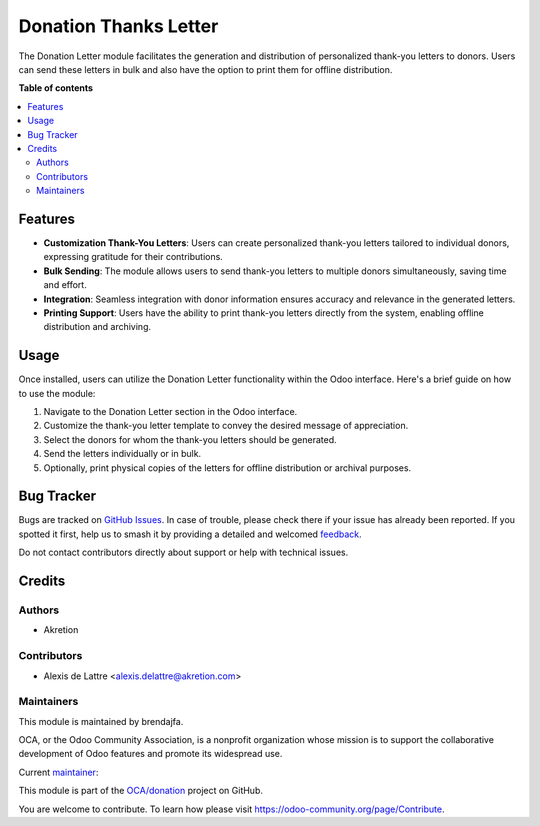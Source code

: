 =======================
Donation Thanks Letter
=======================

.. 
   !!!!!!!!!!!!!!!!!!!!!!!!!!!!!!!!!!!!!!!!!!!!!!!!!!!!
   !! This file is generated by oca-gen-addon-readme !!
   !! changes will be overwritten.                   !!
   !!!!!!!!!!!!!!!!!!!!!!!!!!!!!!!!!!!!!!!!!!!!!!!!!!!!
   !! source digest: sha256:31c48232bdc364a467057018cc5756125fa1ed080631b75f3d8beed95f7a6994
   !!!!!!!!!!!!!!!!!!!!!!!!!!!!!!!!!!!!!!!!!!!!!!!!!!!!

.. |badge1| image:: https://img.shields.io/badge/maturity-Beta-yellow.png
    :target: https://odoo-community.org/page/development-status
    :alt: Beta
.. |badge2| image:: https://img.shields.io/badge/licence-AGPL--3-blue.png
    :target: http://www.gnu.org/licenses/agpl-3.0-standalone.html
    :alt: License: AGPL-3
.. |badge3| image:: https://img.shields.io/badge/github-OCA%2Fdonation-lightgray.png?logo=github
    :target: https://github.com/OCA/donation/tree/16.0/donation_direct_debit
    :alt: OCA/donation
.. |badge4| image:: https://img.shields.io/badge/weblate-Translate%20me-F47D42.png
    :target: https://translation.odoo-community.org/projects/donation-16-0/donation-16-0-donation_direct_debit
    :alt: Translate me on Weblate
.. |badge5| image:: https://img.shields.io/badge/runboat-Try%20me-875A7B.png
    :target: https://runboat.odoo-community.org/builds?repo=OCA/donation&target_branch=16.0
    :alt: Try me on Runboat

|badge1| |badge2| |badge3| |badge4| |badge5|

The Donation Letter module facilitates the generation and distribution of personalized thank-you letters to donors. 
Users can send these letters in bulk and also have the option to print them for offline distribution.

**Table of contents**

.. contents::
   :local:

Features
=============

* **Customization Thank-You Letters**: Users can create personalized thank-you letters tailored to individual donors, expressing gratitude for their contributions.
* **Bulk Sending**: The module allows users to send thank-you letters to multiple donors simultaneously, saving time and effort.
* **Integration**: Seamless integration with donor information ensures accuracy and relevance in the generated letters.
* **Printing Support**: Users have the ability to print thank-you letters directly from the system, enabling offline distribution and archiving.

Usage
=====

Once installed, users can utilize the Donation Letter functionality within the Odoo interface. Here's a brief guide on how to use the module:

1. Navigate to the Donation Letter section in the Odoo interface.
2. Customize the thank-you letter template to convey the desired message of appreciation.
3. Select the donors for whom the thank-you letters should be generated.
4. Send the letters individually or in bulk.
5. Optionally, print physical copies of the letters for offline distribution or archival purposes.


Bug Tracker
===========

Bugs are tracked on `GitHub Issues <https://github.com/OCA/donation/issues>`_.
In case of trouble, please check there if your issue has already been reported.
If you spotted it first, help us to smash it by providing a detailed and welcomed
`feedback <https://github.com/OCA/donation/issues/new?body=module:%20donation_letter%0Aversion:%2016.0%0A%0A**Steps%20to%20reproduce**%0A-%20...%0A%0A**Current%20behavior**%0A%0A**Expected%20behavior**>`_.

Do not contact contributors directly about support or help with technical issues.

Credits
=======

Authors
~~~~~~~

* Akretion

Contributors
~~~~~~~~~~~~

* Alexis de Lattre <alexis.delattre@akretion.com>

Maintainers
~~~~~~~~~~~

This module is maintained by brendajfa.

.. image:: https://odoo-community.org/logo.png
   :alt: Odoo Community Association
   :target: https://odoo-community.org

OCA, or the Odoo Community Association, is a nonprofit organization whose
mission is to support the collaborative development of Odoo features and
promote its widespread use.

.. |maintainer-brendajfa| image:: https://github.com/alexis-via.png?size=40px
    :target: https://github.com/alexis-via
    :alt: alexis-via

Current `maintainer <https://odoo-community.org/page/maintainer-role>`__:

|maintainer-brendajfa| 

This module is part of the `OCA/donation <https://github.com/OCA/donation/tree/16.0/donation_letter>`_ project on GitHub.

You are welcome to contribute. To learn how please visit https://odoo-community.org/page/Contribute.
